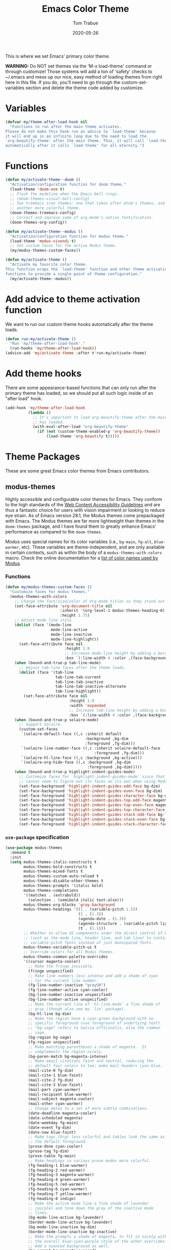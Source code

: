 #+TITLE:   Emacs Color Theme
#+AUTHOR:  Tom Trabue
#+EMAIL:   tom.trabue@gmail.com
#+DATE:    2020-05-26
#+TAGS:    color colors theme modus doom
#+STARTUP: fold

This is where we set Emacs' primary color theme.

*WARNING:* Do NOT set themes via the 'M-x load-theme' command or through
customize! Those systems will add a ton of 'safety' checks to ~/.emacs and mess
up our nice, easy method of loading themes from right here in this file. If you
do, you'll need to go through the custom-set-variables section and delete the
theme code added by customize.

* Variables
#+begin_src emacs-lisp
  (defvar my/theme-after-load-hook nil
    "Functions to run after the main theme activates.
  Please do not make this hook run as advice to `load-theme' because
  it will end up in an infinite loop due to the need to load the
  `org-beautify-theme' after the main theme. Thus, it will call `load-theme'
  automatically after it calls `load-theme' for all eternity.")
#+end_src

* Functions
#+begin_src emacs-lisp
  (defun my/activate-theme--doom ()
    "Activation/configuration function for doom theme."
    (load-theme 'doom-one t)
    ;; Flash the modeline when the Emacs bell rings.
    ;; (doom-themes-visual-bell-config)
    ;; Two treemacs icon themes: one that takes after Atom's themes, and
    ;; another more colorful theme.
    (doom-themes-treemacs-config)
    ;; Correct and improve some of org-mode's native fontification.
    (doom-themes-org-config))

  (defun my/activate-theme--modus ()
    "Activation/configuration function for modus theme."
    (load-theme 'modus-vivendi t)
    ;; Set custom faces for the active Modus theme.
    (my/modus-themes-custom-faces))

  (defun my/activate-theme ()
    "Activate my favorite color theme.
  This function wraps the `load-theme' function and other theme activation
  functions to provide a single point of theme configuration."
    (my/activate-theme--modus))
#+end_src

* Add advice to theme activation function
We want to run our custom theme hooks automatically after the theme loads.

#+begin_src emacs-lisp
  (defun run-my/activate-theme ()
    "Run `my/theme-after-load-hook'."
    (run-hooks 'my/theme-after-load-hook))
  (advice-add 'my/activate-theme :after #'run-my/activate-theme)
#+end_src

* Add theme hooks
There are some appearance-based functions that can only run after the primary
theme has loaded, so we should put all such logic inside of an "after load"
hook.

#+begin_src emacs-lisp
  (add-hook 'my/theme-after-load-hook
            (lambda ()
              ;; It's important to load org-beautify-theme after the main theme
              ;; has loaded.
              (with-eval-after-load "org-beautify-theme"
                (if (not (custom-theme-enabled-p 'org-beautify-theme))
                    (load-theme 'org-beautify t)))))
#+end_src

* Theme Packages
These are some great Emacs color themes from Emacs contributors.

** modus-themes
Highly accessible and configurable color themes for Emacs. They conform to the
high standards of the [[https://www.w3.org/WAI/standards-guidelines/wcag/][Web Content Accessibility Guidelines]] and are thus a
fantastic choice for users with vision impairment or looking to reduce eye
strain. As of Emacs version 28.1, the Modus themes come prepackaged with
Emacs. The Modus themes are far more lightweight than themes in the
=doom-themes= package, and I have found them to greatly enhance Emacs'
performance as compared to the =doom-themes=.

Modus uses special names for its color variables (i.e., =bg-main=, =fg-alt=,
=blue-warmer=, etc). These variables are theme-independent, and are only
available in certain contexts, such as within the body of a
=modus-themes-with-colors= macro. Check the online documentation for a [[https://protesilaos.com/emacs/modus-themes-colors][list of
color names used by Modus]].

*** Functions
#+begin_src emacs-lisp
  (defun my/modus-themes-custom-faces ()
    "Customize faces for modus themes."
    (modus-themes-with-colors
      ;; Change the font/size/color of Org mode titles so they stand out more.
      (set-face-attribute 'org-document-title nil
                          :inherit '(org-level-1 modus-themes-heading-0)
                          :height 1.75)
      ;; Adjust mode line style
      (dolist (face '(mode-line
                      mode-line-active
                      mode-line-inactive
                      mode-line-highlight))
        (set-face-attribute face nil
                            :height 1.0
                            ;; Increase mode-line height by adding a border box.
                            :box `(:line-width 4 :color ,(face-background face nil t))))
      (when (bound-and-true-p tab-line-mode)
        ;; Adjust tab-line faces after the theme loads.
        (dolist (face '(tab-line
                        tab-line-tab-current
                        tab-line-tab-inactive
                        tab-line-tab-inactive-alternate
                        tab-line-highlight))
          (set-face-attribute face nil
                              :height 1.0
                              :width 'expanded
                              ;; Increase tab-line height by adding a border box.
                              :box `(:line-width 4 :color ,(face-background face nil t)))))
      (when (bound-and-true-p solaire-mode)
        ;; Support Solaire.
        (custom-set-faces
         `(solaire-default-face ((,c :inherit default
                                     :background ,bg-dim
                                     :foreground ,fg-dim)))
         `(solaire-line-number-face ((,c :inherit solaire-default-face
                                         :foreground ,fg-dim)))
         `(solaire-hl-line-face ((,c :background ,bg-active)))
         `(solaire-org-hide-face ((,c :background ,bg-dim
                                      :foreground ,bg-dim)))))
      (when (bound-and-true-p highlight-indent-guides-mode)
        ;; Customize faces for `highlight-indent-guides-mode' since that mode
        ;; cannot seem to figure out its faces on its own when using Modus themes.
        (set-face-background 'highlight-indent-guides-odd-face bg-dim)
        (set-face-background 'highlight-indent-guides-even-face bg-dim)
        (set-face-foreground 'highlight-indent-guides-character-face bg-dim)
        (set-face-background 'highlight-indent-guides-top-odd-face magenta-faint)
        (set-face-background 'highlight-indent-guides-top-even-face magenta-faint)
        (set-face-foreground 'highlight-indent-guides-top-character-face magenta-faint)
        (set-face-background 'highlight-indent-guides-stack-odd-face bg-lavender)
        (set-face-background 'highlight-indent-guides-stack-even-face bg-lavender)
        (set-face-foreground 'highlight-indent-guides-stack-character-face bg-lavender))))
#+end_src

*** =use-package= specification

#+begin_src emacs-lisp
  (use-package modus-themes
    :demand t
    :init
    (setq modus-themes-italic-constructs t
          modus-themes-bold-constructs t
          modus-themes-mixed-fonts t
          modus-themes-custom-auto-reload t
          modus-themes-disable-other-themes t
          modus-themes-prompts '(italic bold)
          modus-themes-completions
          '((matches . (extrabold))
            (selection . (semibold italic text-also)))
          modus-themes-org-blocks 'gray-background
          modus-themes-headings '((1 . (variable-pitch 1.5))
                                  (2 . (1.3))
                                  (agenda-date . (1.3))
                                  (agenda-structure . (variable-pitch light 1.8))
                                  (t . (1.1)))
          ;; Whether to allow UI components under the direct control of Emacs
          ;; (such as the mode line, header line, and tab line) to contain
          ;; variable-pitch fonts instead of just monospaced fonts.
          modus-themes-variable-pitch-ui t
          ;; Override colors for all Modus themes.
          modus-themes-common-palette-overrides
          '((cursor magenta-cooler)
            ;; Make the fringe invisible.
            (fringe unspecified)
            ;; Make line numbers less intense and add a shade of cyan
            ;; for the current line number.
            (fg-line-number-inactive "gray50")
            (fg-line-number-active cyan-cooler)
            (bg-line-number-inactive unspecified)
            (bg-line-number-active unspecified)
            ;; Make the current line of `hl-line-mode' a fine shade of
            ;; gray (though also see my `lin' package).
            (bg-hl-line bg-dim)
            ;; Make the region have a cyan-green background with no
            ;; specific foreground (use foreground of underlying text).
            ;; "bg-sage" refers to Salvia officinalis, else the common
            ;; sage.
            (bg-region bg-sage)
            (fg-region unspecified)
            ;; Make matching parentheses a shade of magenta.  It
            ;; complements the region nicely.
            (bg-paren-match bg-magenta-intense)
            ;; Make email citations faint and neutral, reducing the
            ;; default four colors to two; make mail headers cyan-blue.
            (mail-cite-0 fg-dim)
            (mail-cite-1 blue-faint)
            (mail-cite-2 fg-dim)
            (mail-cite-3 blue-faint)
            (mail-part cyan-warmer)
            (mail-recipient blue-warmer)
            (mail-subject magenta-cooler)
            (mail-other cyan-warmer)
            ;; Change dates to a set of more subtle combinations.
            (date-deadline magenta-cooler)
            (date-scheduled magenta)
            (date-weekday fg-main)
            (date-event fg-dim)
            (date-now blue-faint)
            ;; Make tags (Org) less colorful and tables look the same as
            ;; the default foreground.
            (prose-done cyan-cooler)
            (prose-tag fg-dim)
            (prose-table fg-main)
            ;; Make headings in various prose modes more colorful.
            (fg-heading-1 blue-warmer)
            (fg-heading-2 red-warmer)
            (fg-heading-3 magenta-warmer)
            (fg-heading-4 green-warmer)
            (fg-heading-5 red-warmer)
            (fg-heading-6 cyan-warmer)
            (fg-heading-7 yellow-warmer)
            (fg-heading-8 indigo)
            ;; Make the active mode line a fine shade of lavender
            ;; (purple) and tone down the gray of the inactive mode
            ;; lines.
            (bg-mode-line-active bg-lavender)
            (border-mode-line-active bg-lavender)
            (bg-mode-line-inactive bg-dim)
            (border-mode-line-inactive bg-inactive)
            ;; Make the prompts a shade of magenta, to fit in nicely with
            ;; the overall blue-cyan-purple style of the other overrides.
            ;; Add a nuanced background as well.
            (bg-prompt bg-magenta-nuanced)
            (fg-prompt magenta-cooler)
            ;; Tweak some more constructs for stylistic constistency.
            (name blue-warmer)
            (identifier magenta-faint)
            (keybind magenta-cooler)
            (accent-0 magenta-cooler)
            (accent-1 cyan-cooler)
            (accent-2 blue-warmer)
            (accent-3 red-cooler)))
    (add-hook 'modus-themes-after-load-theme-hook #'my/modus-themes-custom-faces)
    :config
    (my/activate-theme))
#+end_src

** doom-themes
This is a /huge/ collection of Emacs themes contributed by the very gracious
creator of Doom Emacs and several others.

*NOTE:* Enabling one of the =doom-themes= can /greatly/ degrade Emacs'
performance, especially when combined with =doom-modeline=! I highly recommend
using a simpler theme. It's worth taking the UI hit for the sake of a
buttery-smooth editing experience.

#+begin_src emacs-lisp
  (use-package doom-themes
    ;; Currently using `modus-themes' for performance reasons.
    :disabled
    :after all-the-icons
    :demand t
    :custom
    ;; Enable bold fonts
    (doom-themes-enable-bold t)
    ;; Enable italic fonts
    (doom-themes-enable-italic t)
    ;; A more colorful theme for Treemacs that leverages all-the-icons.
    (doom-themes-treemacs-theme "doom-colors")
    :config
    (my/activate-theme))
#+end_src

* theme-magic
This package applies your Emacs theme to the rest of Linux. It. Is. Awesome.

It also depends on =pywal=, so make sure that you have it installed on
your =PATH=. =pywal= is a Python package, so installing it is easy:

#+begin_src shell :tangle no
  python3 -m pip install --user --upgrade pywal
#+end_src

** =use-package= specification
#+begin_src emacs-lisp
  (use-package theme-magic
    ;; Not currently used.
    :disabled
    :config
    ;; This global minor mode automatically updates your Linux theme
    ;; whenever Emacs' theme changes.
    (theme-magic-export-theme-mode))
#+end_src
